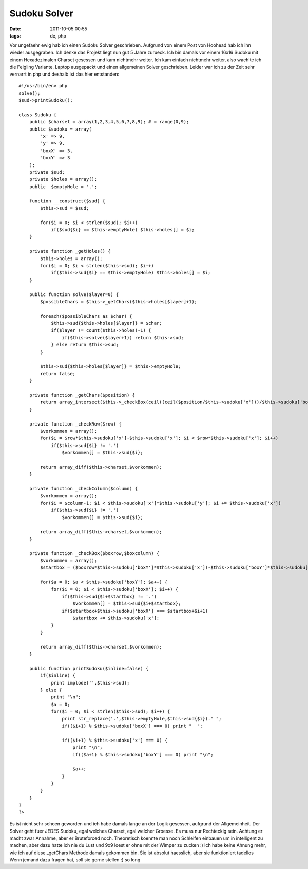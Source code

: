 Sudoku Solver
#############
:date: 2011-10-05 00:55
:tags: de, php

Vor ungefaehr ewig hab ich einen Sudoku Solver geschrieben. Aufgrund von
einem Post von Hoohead hab ich ihn wieder ausgegraben. Ich denke das
Projekt liegt nun gut 5 Jahre zurueck. Ich bin damals vor einem 16x16
Sudoku mit einem Hexadezimalen Charset gesessen und kam nichtmehr
weiter. Ich kam einfach nichtmehr weiter, also waehlte ich die Feigling
Variante. Laptop ausgepackt und einen allgemeinen Solver geschrieben.
Leider war ich zu der Zeit sehr vernarrt in php und deshalb ist das hier
entstanden:

::

    #!/usr/bin/env php
    solve();
    $sud->printSudoku();

    class Sudoku {
        public $charset = array(1,2,3,4,5,6,7,8,9); # = range(0,9);
        public $sudoku = array(
            'x' => 9,
            'y' => 9,
            'boxX' => 3,
            'boxY' => 3
        );
        private $sud;
        private $holes = array();
        public  $emptyHole = '.';

        function __construct($sud) {
            $this->sud = $sud;
            
            for($i = 0; $i < strlen($sud); $i++) 
                if($sud{$i} == $this->emptyHole) $this->holes[] = $i;
        }

        private function _getHoles() {
            $this->holes = array();
            for($i = 0; $i < strlen($this->sud); $i++)
                if($this->sud{$i} == $this->emptyHole) $this->holes[] = $i;
        }

        public function solve($layer=0) {
            $possibleChars = $this->_getChars($this->holes[$layer]+1);

            foreach($possibleChars as $char) {
                $this->sud{$this->holes[$layer]} = $char;
                if($layer != count($this->holes)-1) {
                    if($this->solve($layer+1)) return $this->sud;
                } else return $this->sud; 
            }

            $this->sud{$this->holes[$layer]} = $this->emptyHole; 
            return false;
        }
        
        private function _getChars($position) {
            return array_intersect($this->_checkBox(ceil((ceil($position/$this->sudoku['x']))/$this->sudoku['boxX']),ceil(($this->_checkColumn($position-(ceil($position/$this->sudoku['x']))*$this->sudoku['x']+$this->sudoku['x'])/$this->sudoku['boxY'])),$this->_checkRow(ceil($position/$this->sudoku['x'])),$this->_checkColumn($position-(ceil($position/$this->sudoku['x']))*$this->sudoku['x']+$this->sudoku['x']));
        }
        
        private function _checkRow($row) {
            $vorkommen = array();
            for($i = $row*$this->sudoku['x']-$this->sudoku['x']; $i < $row*$this->sudoku['x']; $i++)
                if($this->sud{$i} != '.')
                    $vorkommen[] = $this->sud{$i};

            return array_diff($this->charset,$vorkommen);
        }

        private function _checkColumn($column) {
            $vorkommen = array();
            for($i = $column-1; $i < $this->sudoku['x']*$this->sudoku['y']; $i += $this->sudoku['x'])
                if($this->sud{$i} != '.')
                    $vorkommen[] = $this->sud{$i};

            return array_diff($this->charset,$vorkommen);
        }

        private function _checkBox($boxrow,$boxcolumn) {
            $vorkommen = array();
            $startbox = ($boxrow*$this->sudoku['boxY']*$this->sudoku['x'])-$this->sudoku['boxY']*$this->sudoku['x']+$this->sudoku['boxY']*$boxcolumn-$this->sudoku['boxY'];
            
            for($a = 0; $a < $this->sudoku['boxY']; $a++) {
                for($i = 0; $i < $this->sudoku['boxX']; $i++) {
                    if($this->sud{$i+$startbox} != '.')
                        $vorkommen[] = $this->sud{$i+$startbox};
                    if($startbox+$this->sudoku['boxX'] === $startbox+$i+1)
                        $startbox += $this->sudoku['x'];
                }
            }
            
            return array_diff($this->charset,$vorkommen);
        }
        
        public function printSudoku($inline=false) {
            if($inline) {
                print implode('',$this->sud);
            } else {
                print "\n"; 
                $a = 0;
                for($i = 0; $i < strlen($this->sud); $i++) {
                    print str_replace('.',$this->emptyHole,$this->sud{$i})." ";
                    if(($i+1) % $this->sudoku['boxX'] === 0) print "  ";
        
                    if(($i+1) % $this->sudoku['x'] === 0) {
                        print "\n";
                        if(($a+1) % $this->sudoku['boxY'] === 0) print "\n";
        
                        $a++;
                    }
                }
            }
        }
    }
    ?>

Es ist nicht sehr schoen geworden und ich habe damals lange an der Logik
gesessen, aufgrund der Allgemeinheit. Der Solver geht fuer JEDES Sudoku,
egal welches Charset, egal welcher Groesse. Es muss nur Rechteckig sein.
Achtung er macht zwar Annahme, aber er Bruteforced noch. Theoretisch
koennte man noch Schleifen einbauen um in intelligent zu machen, aber
dazu hatte ich nie du Lust und 9x9 loest er ohne mit der Wimper zu
zucken :) Ich habe keine Ahnung mehr, wie ich auf diese \_getChars
Methode damals gekommen bin. Sie ist absolut haesslich, aber sie
funktioniert tadellos Wenn jemand dazu fragen hat, soll sie gerne
stellen :) so long
